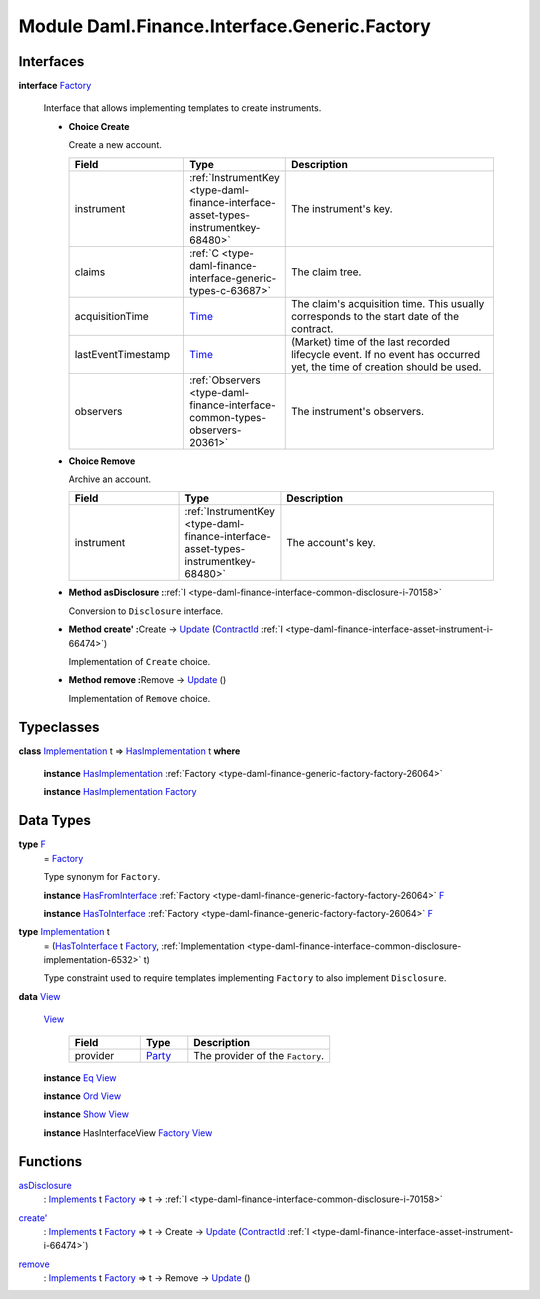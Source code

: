 .. Copyright (c) 2022 Digital Asset (Switzerland) GmbH and/or its affiliates. All rights reserved.
.. SPDX-License-Identifier: Apache-2.0

.. _module-daml-finance-interface-generic-factory-5170:

Module Daml.Finance.Interface.Generic.Factory
================================================

Interfaces
----------

.. _type-daml-finance-interface-generic-factory-factory-17847:

**interface** `Factory <type-daml-finance-interface-generic-factory-factory-17847_>`_

  Interface that allows implementing templates to create instruments\.

  + **Choice Create**

    Create a new account\.

    .. list-table::
       :widths: 15 10 30
       :header-rows: 1

       * - Field
         - Type
         - Description
       * - instrument
         - :ref:`InstrumentKey <type-daml-finance-interface-asset-types-instrumentkey-68480>`
         - The instrument's key\.
       * - claims
         - :ref:`C <type-daml-finance-interface-generic-types-c-63687>`
         - The claim tree\.
       * - acquisitionTime
         - `Time <https://docs.daml.com/daml/stdlib/Prelude.html#type-da-internal-lf-time-63886>`_
         - The claim's acquisition time\. This usually corresponds to the start date of the contract\.
       * - lastEventTimestamp
         - `Time <https://docs.daml.com/daml/stdlib/Prelude.html#type-da-internal-lf-time-63886>`_
         - (Market) time of the last recorded lifecycle event\. If no event has occurred yet, the time of creation should be used\.
       * - observers
         - :ref:`Observers <type-daml-finance-interface-common-types-observers-20361>`
         - The instrument's observers\.

  + **Choice Remove**

    Archive an account\.

    .. list-table::
       :widths: 15 10 30
       :header-rows: 1

       * - Field
         - Type
         - Description
       * - instrument
         - :ref:`InstrumentKey <type-daml-finance-interface-asset-types-instrumentkey-68480>`
         - The account's key\.

  + **Method asDisclosure \:**\ :ref:`I <type-daml-finance-interface-common-disclosure-i-70158>`

    Conversion to ``Disclosure`` interface\.

  + **Method create' \:**\ Create \-\> `Update <https://docs.daml.com/daml/stdlib/Prelude.html#type-da-internal-lf-update-68072>`_ (`ContractId <https://docs.daml.com/daml/stdlib/Prelude.html#type-da-internal-lf-contractid-95282>`_ :ref:`I <type-daml-finance-interface-asset-instrument-i-66474>`)

    Implementation of ``Create`` choice\.

  + **Method remove \:**\ Remove \-\> `Update <https://docs.daml.com/daml/stdlib/Prelude.html#type-da-internal-lf-update-68072>`_ ()

    Implementation of ``Remove`` choice\.

Typeclasses
-----------

.. _class-daml-finance-interface-generic-factory-hasimplementation-48356:

**class** `Implementation <type-daml-finance-interface-generic-factory-implementation-37504_>`_ t \=\> `HasImplementation <class-daml-finance-interface-generic-factory-hasimplementation-48356_>`_ t **where**

  **instance** `HasImplementation <class-daml-finance-interface-generic-factory-hasimplementation-48356_>`_ :ref:`Factory <type-daml-finance-generic-factory-factory-26064>`

  **instance** `HasImplementation <class-daml-finance-interface-generic-factory-hasimplementation-48356_>`_ `Factory <type-daml-finance-interface-generic-factory-factory-17847_>`_

Data Types
----------

.. _type-daml-finance-interface-generic-factory-f-50653:

**type** `F <type-daml-finance-interface-generic-factory-f-50653_>`_
  \= `Factory <type-daml-finance-interface-generic-factory-factory-17847_>`_

  Type synonym for ``Factory``\.

  **instance** `HasFromInterface <https://docs.daml.com/daml/stdlib/Prelude.html#class-da-internal-interface-hasfrominterface-43863>`_ :ref:`Factory <type-daml-finance-generic-factory-factory-26064>` `F <type-daml-finance-interface-generic-factory-f-50653_>`_

  **instance** `HasToInterface <https://docs.daml.com/daml/stdlib/Prelude.html#class-da-internal-interface-hastointerface-68104>`_ :ref:`Factory <type-daml-finance-generic-factory-factory-26064>` `F <type-daml-finance-interface-generic-factory-f-50653_>`_

.. _type-daml-finance-interface-generic-factory-implementation-37504:

**type** `Implementation <type-daml-finance-interface-generic-factory-implementation-37504_>`_ t
  \= (`HasToInterface <https://docs.daml.com/daml/stdlib/Prelude.html#class-da-internal-interface-hastointerface-68104>`_ t `Factory <type-daml-finance-interface-generic-factory-factory-17847_>`_, :ref:`Implementation <type-daml-finance-interface-common-disclosure-implementation-6532>` t)

  Type constraint used to require templates implementing ``Factory`` to also
  implement ``Disclosure``\.

.. _type-daml-finance-interface-generic-factory-view-40435:

**data** `View <type-daml-finance-interface-generic-factory-view-40435_>`_

  .. _constr-daml-finance-interface-generic-factory-view-8398:

  `View <constr-daml-finance-interface-generic-factory-view-8398_>`_

    .. list-table::
       :widths: 15 10 30
       :header-rows: 1

       * - Field
         - Type
         - Description
       * - provider
         - `Party <https://docs.daml.com/daml/stdlib/Prelude.html#type-da-internal-lf-party-57932>`_
         - The provider of the ``Factory``\.

  **instance** `Eq <https://docs.daml.com/daml/stdlib/Prelude.html#class-ghc-classes-eq-22713>`_ `View <type-daml-finance-interface-generic-factory-view-40435_>`_

  **instance** `Ord <https://docs.daml.com/daml/stdlib/Prelude.html#class-ghc-classes-ord-6395>`_ `View <type-daml-finance-interface-generic-factory-view-40435_>`_

  **instance** `Show <https://docs.daml.com/daml/stdlib/Prelude.html#class-ghc-show-show-65360>`_ `View <type-daml-finance-interface-generic-factory-view-40435_>`_

  **instance** HasInterfaceView `Factory <type-daml-finance-interface-generic-factory-factory-17847_>`_ `View <type-daml-finance-interface-generic-factory-view-40435_>`_

Functions
---------

.. _function-daml-finance-interface-generic-factory-asdisclosure-58103:

`asDisclosure <function-daml-finance-interface-generic-factory-asdisclosure-58103_>`_
  \: `Implements <https://docs.daml.com/daml/stdlib/Prelude.html#type-da-internal-interface-implements-92077>`_ t `Factory <type-daml-finance-interface-generic-factory-factory-17847_>`_ \=\> t \-\> :ref:`I <type-daml-finance-interface-common-disclosure-i-70158>`

.. _function-daml-finance-interface-generic-factory-createtick-82602:

`create' <function-daml-finance-interface-generic-factory-createtick-82602_>`_
  \: `Implements <https://docs.daml.com/daml/stdlib/Prelude.html#type-da-internal-interface-implements-92077>`_ t `Factory <type-daml-finance-interface-generic-factory-factory-17847_>`_ \=\> t \-\> Create \-\> `Update <https://docs.daml.com/daml/stdlib/Prelude.html#type-da-internal-lf-update-68072>`_ (`ContractId <https://docs.daml.com/daml/stdlib/Prelude.html#type-da-internal-lf-contractid-95282>`_ :ref:`I <type-daml-finance-interface-asset-instrument-i-66474>`)

.. _function-daml-finance-interface-generic-factory-remove-15994:

`remove <function-daml-finance-interface-generic-factory-remove-15994_>`_
  \: `Implements <https://docs.daml.com/daml/stdlib/Prelude.html#type-da-internal-interface-implements-92077>`_ t `Factory <type-daml-finance-interface-generic-factory-factory-17847_>`_ \=\> t \-\> Remove \-\> `Update <https://docs.daml.com/daml/stdlib/Prelude.html#type-da-internal-lf-update-68072>`_ ()
